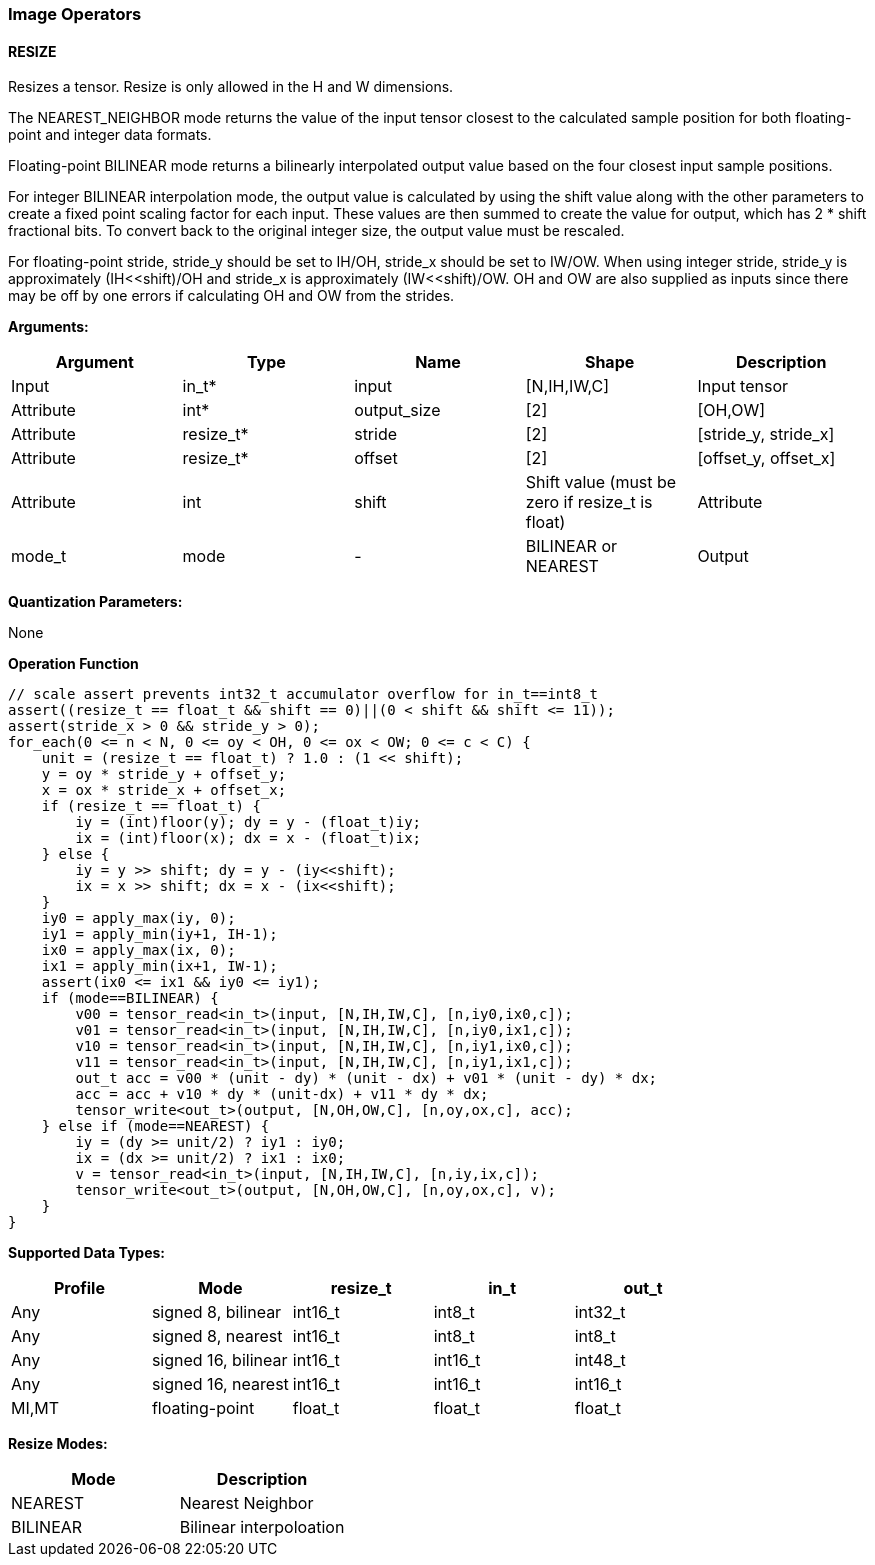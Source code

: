 //
// This confidential and proprietary software may be used only as
// authorised by a licensing agreement from ARM Limited
// (C) COPYRIGHT 2020 ARM Limited
// ALL RIGHTS RESERVED
// The entire notice above must be reproduced on all authorised
// copies and copies may only be made to the extent permitted
// by a licensing agreement from ARM Limited.

=== Image Operators

==== RESIZE

Resizes a tensor. Resize is only allowed in the H and W dimensions.

The NEAREST_NEIGHBOR mode returns the value of the input tensor closest to the
calculated sample position for both floating-point and integer data formats.

Floating-point BILINEAR mode returns a bilinearly interpolated output value
based on the four closest input sample positions.

For integer BILINEAR interpolation mode, the output value is calculated by using
the shift value along with the other parameters to create a fixed point scaling
factor for each input. These values are then summed to create the value for
output, which has 2 * shift fractional bits. To convert back to the original
integer size, the output value must be rescaled.

For floating-point stride, stride_y should be set to  IH/OH, stride_x should be
set to IW/OW. When using integer stride, stride_y is approximately
(IH<<shift)/OH and stride_x is approximately (IW<<shift)/OW. OH and OW are also
supplied as inputs since there may be off by one errors if calculating OH and OW
from the strides.

*Arguments:*

|===
|Argument|Type|Name|Shape|Description

|Input|in_t*|input|[N,IH,IW,C]|Input tensor
|Attribute|int*|output_size|[2]|[OH,OW]
|Attribute|resize_t*|stride|[2]|[stride_y, stride_x]
|Attribute|resize_t*|offset|[2]|[offset_y, offset_x]
|Attribute|int|shift|Shift value (must be zero if resize_t is float)
|Attribute|mode_t|mode|-|BILINEAR or NEAREST
|Output|out_t*|output|[N,OH,OW,C]|Output tensor
|===

*Quantization Parameters:*

None

*Operation Function*

[source,c++]
----
// scale assert prevents int32_t accumulator overflow for in_t==int8_t
assert((resize_t == float_t && shift == 0)||(0 < shift && shift <= 11));
assert(stride_x > 0 && stride_y > 0);
for_each(0 <= n < N, 0 <= oy < OH, 0 <= ox < OW; 0 <= c < C) {
    unit = (resize_t == float_t) ? 1.0 : (1 << shift);
    y = oy * stride_y + offset_y;
    x = ox * stride_x + offset_x;
    if (resize_t == float_t) {
        iy = (int)floor(y); dy = y - (float_t)iy;
        ix = (int)floor(x); dx = x - (float_t)ix;
    } else {
        iy = y >> shift; dy = y - (iy<<shift);
        ix = x >> shift; dx = x - (ix<<shift);
    }
    iy0 = apply_max(iy, 0);
    iy1 = apply_min(iy+1, IH-1);
    ix0 = apply_max(ix, 0);
    ix1 = apply_min(ix+1, IW-1);
    assert(ix0 <= ix1 && iy0 <= iy1);
    if (mode==BILINEAR) {
        v00 = tensor_read<in_t>(input, [N,IH,IW,C], [n,iy0,ix0,c]);
        v01 = tensor_read<in_t>(input, [N,IH,IW,C], [n,iy0,ix1,c]);
        v10 = tensor_read<in_t>(input, [N,IH,IW,C], [n,iy1,ix0,c]);
        v11 = tensor_read<in_t>(input, [N,IH,IW,C], [n,iy1,ix1,c]);
        out_t acc = v00 * (unit - dy) * (unit - dx) + v01 * (unit - dy) * dx;
        acc = acc + v10 * dy * (unit-dx) + v11 * dy * dx;
        tensor_write<out_t>(output, [N,OH,OW,C], [n,oy,ox,c], acc);
    } else if (mode==NEAREST) {
        iy = (dy >= unit/2) ? iy1 : iy0;
        ix = (dx >= unit/2) ? ix1 : ix0;
        v = tensor_read<in_t>(input, [N,IH,IW,C], [n,iy,ix,c]);
        tensor_write<out_t>(output, [N,OH,OW,C], [n,oy,ox,c], v);
    }
}
----

*Supported Data Types:*

|===
|Profile|Mode|resize_t|in_t|out_t

|Any|signed 8,  bilinear|int16_t|int8_t|int32_t
|Any|signed 8,  nearest |int16_t|int8_t|int8_t
|Any|signed 16, bilinear|int16_t|int16_t|int48_t
|Any|signed 16, nearest |int16_t|int16_t|int16_t
|MI,MT|floating-point   |float_t|float_t|float_t
|===

*Resize Modes:*
|===
|Mode|Description

|NEAREST|Nearest Neighbor
|BILINEAR|Bilinear interpoloation
|===
